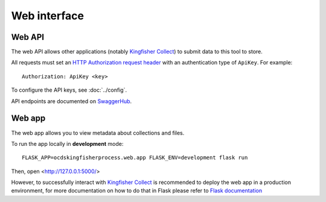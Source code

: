 Web interface
=============

.. _web-api:

Web API
-------

The web API allows other applications (notably `Kingfisher Collect <https://kingfisher-collect.readthedocs.io>`__) to submit data to this tool to store.

All requests must set an `HTTP Authorization request header <https://developer.mozilla.org/en-US/docs/Web/HTTP/Headers/Authorization>`__ with an authentication type of ``ApiKey``. For example::

    Authorization: ApiKey <key>

To configure the API keys, see :doc:`../config`.

API endpoints are documented on `SwaggerHub <https://app.swaggerhub.com/apis-docs/jpmckinney/kingfisher-process/v1>`__.

.. _web-app:

Web app
-------

The web app allows you to view metadata about collections and files.

To run the app locally in **development** mode::

    FLASK_APP=ocdskingfisherprocess.web.app FLASK_ENV=development flask run

Then, open <http://127.0.0.1:5000/>

However, to successfully interact with `Kingfisher Collect <https://kingfisher-collect.readthedocs.io/en/latest/kingfisher_process.html>`__  is recommended to deploy the web app in a production environment, for more documentation on how to do that in Flask please refer to `Flask documentation <https://flask.palletsprojects.com/en/1.1.x/deploying/>`__
